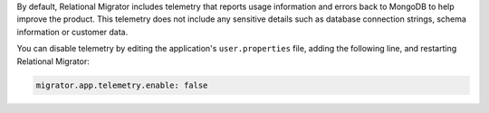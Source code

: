 By default, Relational Migrator includes telemetry that reports usage 
information and errors back to MongoDB to help improve the product. 
This telemetry does not include any sensitive details such as database 
connection strings, schema information or customer data. 

You can disable telemetry by editing the application's
``user.properties`` file, adding the following line, and restarting 
Relational Migrator:

.. code-block::

   migrator.app.telemetry.enable: false 